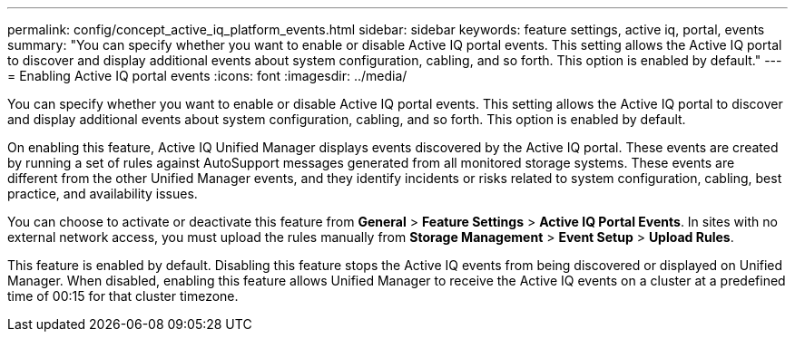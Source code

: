 ---
permalink: config/concept_active_iq_platform_events.html
sidebar: sidebar
keywords: feature settings, active iq, portal, events
summary: "You can specify whether you want to enable or disable Active IQ portal events. This setting allows the Active IQ portal to discover and display additional events about system configuration, cabling, and so forth. This option is enabled by default."
---
= Enabling Active IQ portal events
:icons: font
:imagesdir: ../media/

[.lead]
You can specify whether you want to enable or disable Active IQ portal events. This setting allows the Active IQ portal to discover and display additional events about system configuration, cabling, and so forth. This option is enabled by default.

On enabling this feature, Active IQ Unified Manager displays events discovered by the Active IQ portal. These events are created by running a set of rules against AutoSupport messages generated from all monitored storage systems. These events are different from the other Unified Manager events, and they identify incidents or risks related to system configuration, cabling, best practice, and availability issues.

You can choose to activate or deactivate this feature from *General* > *Feature Settings* > *Active IQ Portal Events*. In sites with no external network access, you must upload the rules manually from *Storage Management* > *Event Setup* > *Upload Rules*.

This feature is enabled by default. Disabling this feature stops the Active IQ events from being discovered or displayed on Unified Manager. When disabled, enabling this feature allows Unified Manager to receive the Active IQ events on a cluster at a predefined time of 00:15 for that cluster timezone.
